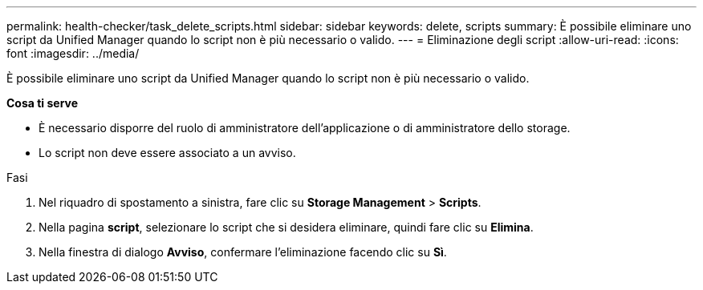 ---
permalink: health-checker/task_delete_scripts.html 
sidebar: sidebar 
keywords: delete, scripts 
summary: È possibile eliminare uno script da Unified Manager quando lo script non è più necessario o valido. 
---
= Eliminazione degli script
:allow-uri-read: 
:icons: font
:imagesdir: ../media/


[role="lead"]
È possibile eliminare uno script da Unified Manager quando lo script non è più necessario o valido.

*Cosa ti serve*

* È necessario disporre del ruolo di amministratore dell'applicazione o di amministratore dello storage.
* Lo script non deve essere associato a un avviso.


.Fasi
. Nel riquadro di spostamento a sinistra, fare clic su *Storage Management* > *Scripts*.
. Nella pagina *script*, selezionare lo script che si desidera eliminare, quindi fare clic su *Elimina*.
. Nella finestra di dialogo *Avviso*, confermare l'eliminazione facendo clic su *Sì*.

